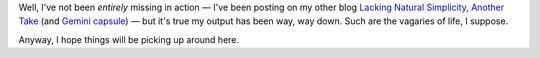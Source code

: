 .. title: Yikes!  Where have I been?
.. slug: yikes-where-have-i-been
.. date: 2024-01-20 14:23:05 UTC-05:00
.. tags: missing in action,mia
.. category: 
.. link: 
.. description: 
.. type: text

Well, I've not been *entirely* missing in action — I've been posting
on my other blog `Lacking Natural Simplicity,
Another Take`__ (and Gemini_ capsule_) — but it's true my output has
been way, way down.  Such are the vagaries of life, I suppose.

__ https://consp.org/
.. _Gemini: https://geminiprotocol.net/
.. _capsule: gemini://consp.org

Anyway, I hope things will be picking up around here.
